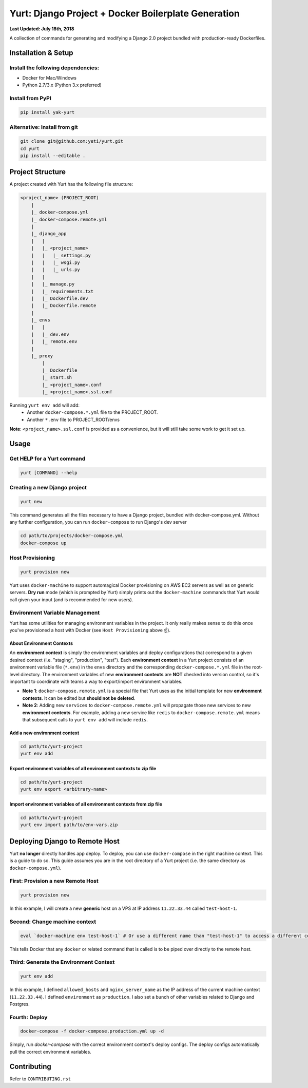 ####################################################
Yurt: Django Project + Docker Boilerplate Generation
####################################################

**Last Updated: July 18th, 2018**


A collection of commands for generating and modifying a Django 2.0 project bundled with production-ready Dockerfiles.

.. image:: https://travis-ci.org/yeti/yurt.svg?branch=master
    :target: https://travis-ci.org/yeti/yurt

********************
Installation & Setup
********************

Install the following dependencies:
-----------------------------------

- Docker for Mac/Windows
- Python 2.7/3.x (Python 3.x preferred)

Install from PyPI
-----------------
.. code-block:: shell

    pip install yak-yurt

Alternative: Install from git
-----------------------------
.. code-block:: shell

    git clone git@github.com:yeti/yurt.git
    cd yurt
    pip install --editable .

*****************
Project Structure
*****************
A project created with Yurt has the following file structure:

.. code-block:: shell

    <project_name> (PROJECT_ROOT)
        |
        |_ docker-compose.yml
        |_ docker-compose.remote.yml
        |
        |_ django_app
        |   |
        |   |_ <project_name>
        |   |   |_ settings.py
        |   |   |_ wsgi.py
        |   |   |_ urls.py
        |   |
        |   |_ manage.py
        |   |_ requirements.txt
        |   |_ Dockerfile.dev
        |   |_ Dockerfile.remote
        |
        |_ envs
        |   |
        |   |_ dev.env
        |   |_ remote.env
        |
        |_ proxy
            |
            |_ Dockerfile
            |_ start.sh
            |_ <project_name>.conf
            |_ <project_name>.ssl.conf

Running ``yurt env add`` will add:
   - Another ``docker-compose.*.yml`` file to the PROJECT_ROOT.
   - Another ``*.env`` file to PROJECT_ROOT/envs

**Note**: ``<project_name>.ssl.conf`` is provided as a convenience, but it will still take some work to get it set up.

*****
Usage
*****

Get HELP for a Yurt command
---------------------------
.. code-block:: shell

    yurt [COMMAND] --help

Creating a new Django project
-----------------------------
.. code-block:: shell

   yurt new

This command generates all the files necessary to have a Django project, bundled with docker-compose.yml. Without any further configuration, you can run ``docker-compose`` to run Django's dev server

.. code-block:: shell

   cd path/to/projects/docker-compose.yml
   docker-compose up

Host Provisioning
-----------------
.. code-block:: shell

   yurt provision new

Yurt uses ``docker-machine`` to support automagical Docker provisioning on AWS EC2 servers as well as on generic servers. **Dry run** mode (which is prompted by Yurt) simply prints out the ``docker-machine`` commands that Yurt would call given your input (and is recommended for new users).

Environment Variable Management
-------------------------------
Yurt has some utilities for managing environment variables in the project. It only really makes sense to do this once you've provisioned a host with Docker (see ``Host Provisioning`` above ☝️).

About Environment Contexts
^^^^^^^^^^^^^^^^^^^^^^^^^^
An **environment context** is simply the environment variables and deploy configurations that correspond to a given desired context (i.e. "staging", "production", "test"). Each **environment context** in a Yurt project consists of an environment variable file (``*.env``) in the ``envs`` directory and the corresponding ``docker-compose.*.yml`` file in the root-level directory. The environment variables of new **environment contexts** are **NOT** checked into version control, so it's important to coordinate with teams a way to export/import environment variables.

* **Note 1**: ``docker-compose.remote.yml`` is a special file that Yurt uses as the initial template for new **environment contexts**. It can be edited but **should not be deleted**.

* **Note 2**: Adding new ``services`` to ``docker-compose.remote.yml`` will propagate those new services to new **environment contexts**. For example, adding a new service like ``redis`` to ``docker-compose.remote.yml`` means that subsequent calls to ``yurt env add`` will include ``redis``.

Add a new environment context
^^^^^^^^^^^^^^^^^^^^^^^^^^^^^
.. code-block:: shell

  cd path/to/yurt-project
  yurt env add

Export environment variables of all environment contexts to zip file
^^^^^^^^^^^^^^^^^^^^^^^^^^^^^^^^^^^^^^^^^^^^^^^^^^^^^^^^^^^^^^^^^^^^
.. code-block:: shell

  cd path/to/yurt-project
  yurt env export <arbitrary-name>

Import environment variables of all environment contexts from zip file
^^^^^^^^^^^^^^^^^^^^^^^^^^^^^^^^^^^^^^^^^^^^^^^^^^^^^^^^^^^^^^^^^^^^^^
.. code-block:: shell

  cd path/to/yurt-project
  yurt env import path/to/env-vars.zip

*******************************
Deploying Django to Remote Host
*******************************

Yurt **no longer** directly handles app deploy. To deploy, you can use ``docker-compose`` in the right machine context.
This is a guide to do so. This guide assumes you are in the root directory of a Yurt project
(i.e. the same directory as ``docker-compose.yml``).

First: Provision a new Remote Host
----------------------------------
.. code-block:: shell

  yurt provision new

In this example, I will create a new **generic** host on a VPS at IP address ``11.22.33.44`` called ``test-host-1``.

Second: Change machine context
------------------------------
.. code-block:: shell

  eval `docker-machine env test-host-1` # Or use a different name than "test-host-1" to access a different context.

This tells Docker that any ``docker`` or related command that is called is to be piped over directly to the remote host.

Third: Generate the Environment Context
---------------------------------------
.. code-block:: shell

  yurt env add

In this example, I defined ``allowed_hosts`` and ``nginx_server_name`` as the IP address of the current machine context (``11.22.33.44``). I defined ``environment`` as ``production``. I also set a bunch of other variables related to Django and Postgres.

Fourth: Deploy
--------------
.. code-block:: shell

  docker-compose -f docker-compose.production.yml up -d

Simply, run `docker-compose` with the correct environment context's deploy configs. The deploy configs automatically pull the correct environment variables.


*******************************
Contributing
*******************************

Refer to ``CONTRIBUTING.rst``

